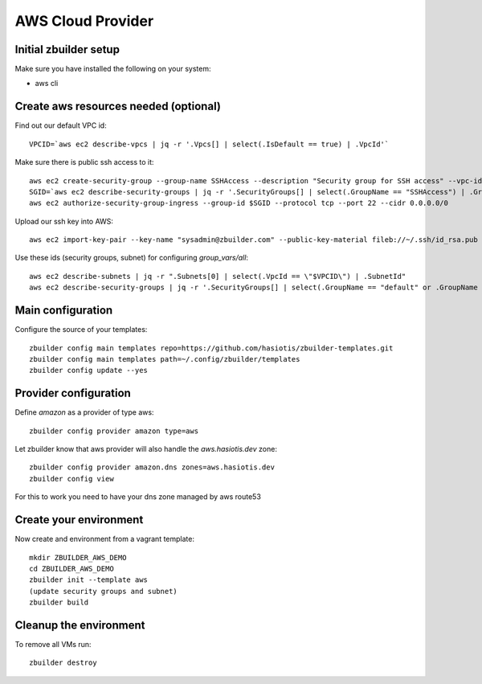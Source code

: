 AWS Cloud Provider
=====================

Initial zbuilder setup
----------------------

Make sure you have installed the following on your system:

* aws cli

Create aws resources needed (optional)
--------------------------------------

Find out our default VPC id::

  VPCID=`aws ec2 describe-vpcs | jq -r '.Vpcs[] | select(.IsDefault == true) | .VpcId'`

Make sure there is public ssh access to it::

  aws ec2 create-security-group --group-name SSHAccess --description "Security group for SSH access" --vpc-id $VPCID
  SGID=`aws ec2 describe-security-groups | jq -r '.SecurityGroups[] | select(.GroupName == "SSHAccess") | .GroupId'`
  aws ec2 authorize-security-group-ingress --group-id $SGID --protocol tcp --port 22 --cidr 0.0.0.0/0

Upload our ssh key into AWS::

  aws ec2 import-key-pair --key-name "sysadmin@zbuilder.com" --public-key-material fileb://~/.ssh/id_rsa.pub

Use these ids (security groups, subnet) for configuring *group_vars/all*::

  aws ec2 describe-subnets | jq -r ".Subnets[0] | select(.VpcId == \"$VPCID\") | .SubnetId"
  aws ec2 describe-security-groups | jq -r '.SecurityGroups[] | select(.GroupName == "default" or .GroupName == "SSHAccess") | .GroupId'

Main configuration
------------------

Configure the source of your templates::

  zbuilder config main templates repo=https://github.com/hasiotis/zbuilder-templates.git
  zbuilder config main templates path=~/.config/zbuilder/templates
  zbuilder config update --yes

Provider configuration
----------------------

Define *amazon* as a provider of type aws::

  zbuilder config provider amazon type=aws

Let zbuilder know that aws provider will also handle the *aws.hasiotis.dev* zone::

  zbuilder config provider amazon.dns zones=aws.hasiotis.dev
  zbuilder config view

For this to work you need to have your dns zone managed by aws route53

Create your environment
-----------------------

Now create and environment from a vagrant template::

  mkdir ZBUILDER_AWS_DEMO
  cd ZBUILDER_AWS_DEMO
  zbuilder init --template aws
  (update security groups and subnet)
  zbuilder build

Cleanup the environment
-----------------------

To remove all VMs run::

  zbuilder destroy
